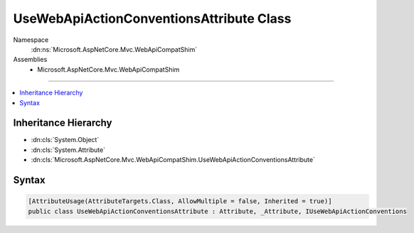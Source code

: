 

UseWebApiActionConventionsAttribute Class
=========================================





Namespace
    :dn:ns:`Microsoft.AspNetCore.Mvc.WebApiCompatShim`
Assemblies
    * Microsoft.AspNetCore.Mvc.WebApiCompatShim

----

.. contents::
   :local:



Inheritance Hierarchy
---------------------


* :dn:cls:`System.Object`
* :dn:cls:`System.Attribute`
* :dn:cls:`Microsoft.AspNetCore.Mvc.WebApiCompatShim.UseWebApiActionConventionsAttribute`








Syntax
------

.. code-block:: csharp

    [AttributeUsage(AttributeTargets.Class, AllowMultiple = false, Inherited = true)]
    public class UseWebApiActionConventionsAttribute : Attribute, _Attribute, IUseWebApiActionConventions








.. dn:class:: Microsoft.AspNetCore.Mvc.WebApiCompatShim.UseWebApiActionConventionsAttribute
    :hidden:

.. dn:class:: Microsoft.AspNetCore.Mvc.WebApiCompatShim.UseWebApiActionConventionsAttribute

